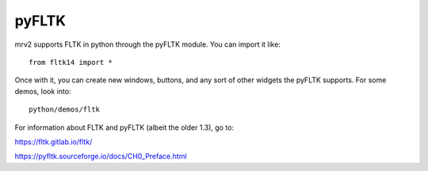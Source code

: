 ######
pyFLTK
######

mrv2 supports FLTK in python through the pyFLTK module.  You can import it like::

  from fltk14 import *

Once with it, you can create new windows, buttons, and any sort of other widgets the pyFLTK supports.  For some demos, look into::

  python/demos/fltk

For information about FLTK and pyFLTK (albeit the older 1.3), go to:

https://fltk.gitlab.io/fltk/

https://pyfltk.sourceforge.io/docs/CH0_Preface.html
